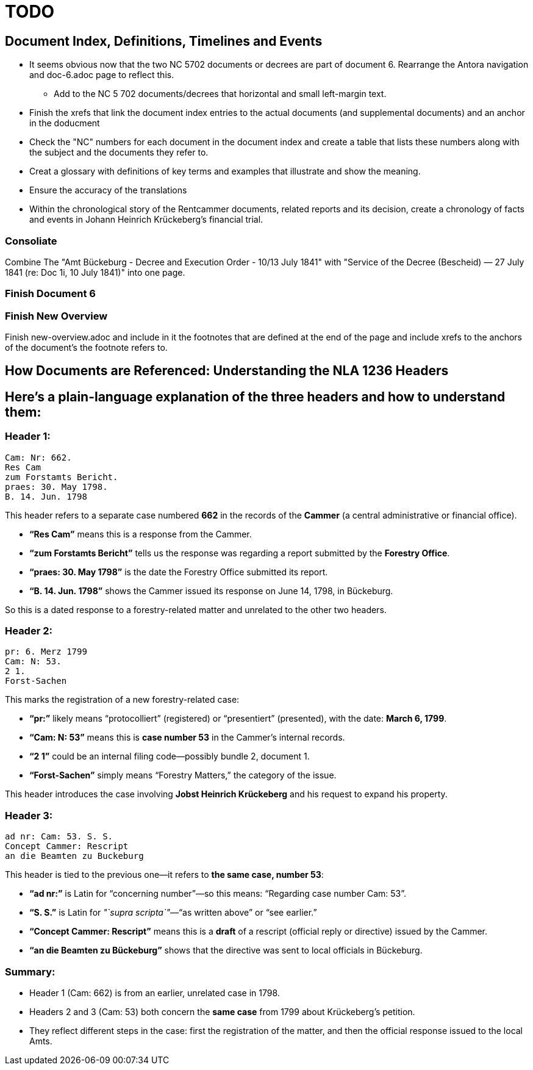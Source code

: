 = TODO

== Document Index, Definitions, Timelines and Events

* It seems obvious now that the two NC 5702 documents or decrees are part of document 6. Rearrange the Antora
navigation and doc-6.adoc page to reflect this.
** Add to the NC 5 702 documents/decrees that horizontal and small left-margin text.
* Finish the xrefs that link the document index entries to the actual documents (and supplemental documents) and an
anchor in the doducment 
* Check the "NC" numbers for each document in the document index and create a table that lists these
numbers along with the subject and the documents they refer to.
* Creat a glossary with definitions of key terms and examples that illustrate and show the meaning.
* Ensure the accuracy of the translations
* Within the chronological story of the Rentcammer documents, related reports and its decision, create a chronology
of facts and events in Johann Heinrich Krückeberg's financial trial. 

=== Consoliate 

Combine The "Amt Bückeburg - Decree and Execution Order - 10/13 July 1841" with 
"Service of the Decree (Bescheid) — 27 July 1841 (re: Doc 1i, 10 July 1841)" into one page.

=== Finish Document 6

=== Finish New Overview

Finish new-overview.adoc and include in it the footnotes that are defined at the end of the page and include
xrefs to the anchors of the document's the footnote refers to.

== How Documents are Referenced: Understanding the NLA 1236 Headers

== Here’s a plain-language explanation of the three headers and how to understand them:

=== *Header 1:*

....
Cam: Nr: 662.
Res Cam
zum Forstamts Bericht.
praes: 30. May 1798.
B. 14. Jun. 1798
....

This header refers to a separate case numbered *662* in the records of
the *Cammer* (a central administrative or financial office).

* *"`Res Cam`"* means this is a response from the Cammer.
* *"`zum Forstamts Bericht`"* tells us the response was regarding a
report submitted by the *Forestry Office*.
* *"`praes: 30. May 1798`"* is the date the Forestry Office submitted
its report.
* *"`B. 14. Jun. 1798`"* shows the Cammer issued its response on June
14, 1798, in Bückeburg.

So this is a dated response to a forestry-related matter and unrelated
to the other two headers.

=== *Header 2:*

....
pr: 6. Merz 1799
Cam: N: 53.
2 1.
Forst-Sachen
....

This marks the registration of a new forestry-related case:

* *"`pr:`"* likely means "`protocolliert`" (registered) or
"`presentiert`" (presented), with the date: *March 6, 1799*.
* *"`Cam: N: 53`"* means this is *case number 53* in the Cammer’s
internal records.
* *"`2 1`"* could be an internal filing code—possibly bundle 2, document
1.
* *"`Forst-Sachen`"* simply means "`Forestry Matters,`" the category of
the issue.

This header introduces the case involving *Jobst Heinrich Krückeberg*
and his request to expand his property.

=== *Header 3:*

....
ad nr: Cam: 53. S. S.
Concept Cammer: Rescript
an die Beamten zu Buckeburg
....

This header is tied to the previous one—it refers to *the same case,
number 53*:

* *"`ad nr:`"* is Latin for "`concerning number`"—so this means:
"`Regarding case number Cam: 53`".
* *"`S. S.`"* is Latin for _"`supra scripta`"_—"`as written above`" or
"`see earlier.`"
* *"`Concept Cammer: Rescript`"* means this is a *draft* of a rescript
(official reply or directive) issued by the Cammer.
* *"`an die Beamten zu Bückeburg`"* shows that the directive was sent to
local officials in Bückeburg.

=== Summary:

* Header 1 (Cam: 662) is from an earlier, unrelated case in 1798.
* Headers 2 and 3 (Cam: 53) both concern the *same case* from 1799 about
Krückeberg’s petition.
* They reflect different steps in the case: first the registration of
the matter, and then the official response issued to the local Amts.
